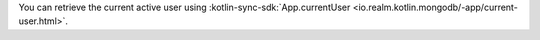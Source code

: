 You can retrieve the current active user using :kotlin-sync-sdk:`App.currentUser
<io.realm.kotlin.mongodb/-app/current-user.html>`.
